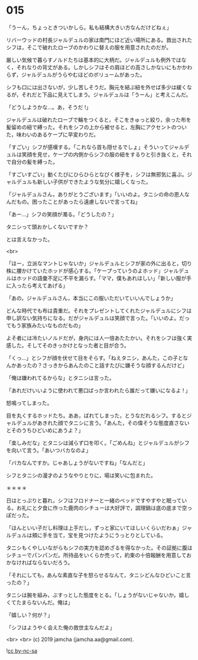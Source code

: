 #+OPTIONS: toc:nil
#+OPTIONS: -:nil
#+OPTIONS: ^:{}
 
* 015

  「うーん，ちょっときついかしら。私も結構大きい方なんだけどねぇ」

  リバーウッドの村長ジャルデュルの家は南門にほど近い場所にある。救出されたシフは，そこで破れたローブのかわりに替えの服を用意されたのだが。

  厳しい気候で暮らすノルドたちは基本的に大柄だ。ジャルデュルも例外ではなく，それなりの背丈がある。しかしシフはその肩ほどの高さしかないにもかかわらず，ジャルデュルがうらやむほどのボリュームがあった。

  シフも口には出さないが，少し苦しそうだ。胸元を結ぶ紐を外せば多少は緩くなるが，それだと下品に見えてしまう。ジャルデュルは「うーん」と考えこんだ。

  「どうしようかな…。あ，そうだ !」

  ジャルデュルは破れたローブで輪をつくると，そこをきゅっと絞り，余った布を髪留めの紐で縛った。それをシフの上から被せると，左胸にアクセントのついた，味わいのあるケープに早変わりだ。

  「すごい」シフが感嘆する。「これなら首も隠せるでしょ」そういってジャルデュルは笑顔を見せ，ケープの内側からシフの服の紐をするりと引き抜くと，それで自分の髪を縛った。

  「すごいすごい」動くたびにひらひらとなびく様子を，シフは無邪気に喜ぶ。ジャルデュルも新しい子供ができたような気分に嬉しくなった。

  「ジャルデュルさん，ありがとうございます」「いいのよ。タニシの命の恩人なんだもの。困ったことがあったら遠慮しないで言ってね」

  「あー…」シフの笑顔が濁る。「どうしたの？」

  タニシって頭おかしくないですか？

  とは言えなかった。

  <br>

  「ほー，立派なマントじゃないか」ジャルデュルとシフが家の外に出ると，切り株に腰かけていたホッドが感心する。「ケープっていうのよホッド」ジャルデュルはホッドの語彙不足に不平を漏らす。「ママ，僕もあれほしい」「新しい服が手に入ったら考えてあげる」

  「あの，ジャルデュルさん，本当にこの服いただいていいんでしょうか」

  どんな時代でも布は貴重だ。それをプレゼントしてくれたジャルデュルにシフは申し訳ない気持ちになる。だがジャルデュルは笑顔で言った。「いいのよ。だってもう家族みたいなものだもの」

  よそ者には冷たいノルドだが，身内には人一倍あたたかい。それをシフは強く実感した。そしてそのきっかけとなった者と目が合う。

  「くっ…」とシフが顔を伏せて目をそらす。「ねえタニシ，あんた，この子となんかあったの？さっきからあんたのこと話すたびに嫌そうな顔するんだけど」

  「俺は嫌われてるからな」とタニシは言った。

  「あれだけいいように使われて悪口ばっか言われたら誰だって嫌いになるよ ! 」

  怒鳴ってしまった。

  目を丸くするホッドたち。ああ，ばれてしまった，とうなだれるシフ。するとジャルデュルがあきれた顔でタニシに言う。「あんた，その偉そうな態度直さないとそのうちひどいめにあうよ？」

  「楽しみだな」とタニシは減らず口を叩く。「ごめんね」とジャルデュルがシフを向いて言う。「あいつバカなのよ」

  「バカなんですか。じゃあしょうがないですね」「なんだと」

  シフとタニシの漫才のようなやりとりに，場は笑いに包まれた。

  ＊＊＊＊

  日はとっぷりと暮れ，シフはフロドナーと一緒のベッドですやすやと眠っている。お礼にと夕食に作った鹿肉のシチューは大好評で，調理鍋は底の底まで空っぽだった。

  「ほんといい子だし料理は上手だし，ずっと家にいてほしいくらいだわぁ」ジャルデュルは頬に手を当て，宝を見つけたようにうっとりとしている。

  タニシもくやしいながらもシフの実力を認めざるを得なかった。その証拠に腹はシチューでパンパンだ。所持品をいくらか売って，約束の十倍報酬を用意しておかなければならないだろう。

  「それにしても，あんな素直な子を怒らせるなんて，タニシどんなひどいこと言ったの？」

  タニシは腕を組み，ぶすっとした態度をとる。「しょうがないじゃないか。嬉しくてたまらないんだ。俺は」

  「嬉しい？何が？」

  「シフはようやく会えた俺の救世主なんだよ」

  <br>
  <br>
  (c) 2019 jamcha (jamcha.aa@gmail.com).

  ![[https://i.creativecommons.org/l/by-nc-sa/4.0/88x31.png][cc by-nc-sa]]
